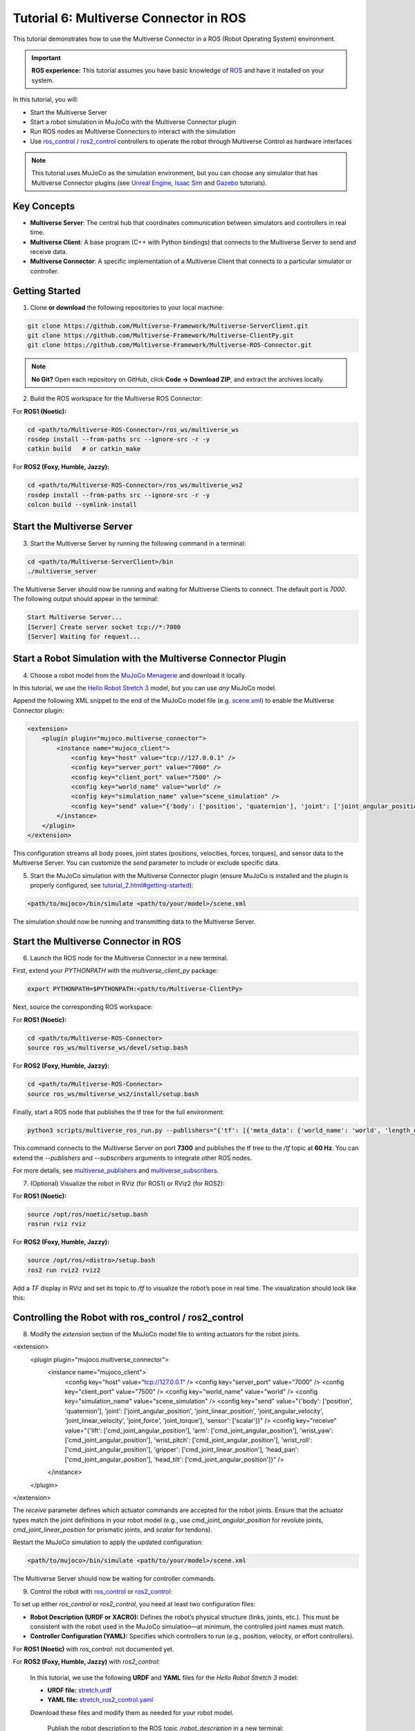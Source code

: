 .. _tutorial_6:

Tutorial 6: Multiverse Connector in ROS
=======================================

This tutorial demonstrates how to use the Multiverse Connector in a ROS (Robot Operating System) environment. 

.. important::

   **ROS experience:** This tutorial assumes you have basic knowledge of `ROS <https://www.ros.org/>`_ and have it installed on your system.

In this tutorial, you will:

- Start the Multiverse Server
- Start a robot simulation in MuJoCo with the Multiverse Connector plugin
- Run ROS nodes as Multiverse Connectors to interact with the simulation  
- Use `ros_control <http://wiki.ros.org/ros_control>`_ / `ros2_control <https://control.ros.org/jazzy/index.html>`_ controllers to operate the robot through Multiverse Control as hardware interfaces

.. note::

   This tutorial uses MuJoCo as the simulation environment, but you can choose any simulator that has Multiverse Connector plugins 
   (see `Unreal Engine <tutorial_3.html>`_, `Isaac Sim <tutorial_4.html>`_ and `Gazebo <tutorial_5.html>`_ tutorials).

Key Concepts
------------

.. image:: ../_static/images/MultiverseConnector.png
   :width: 1000

- **Multiverse Server**: The central hub that coordinates communication between simulators
  and controllers in real time.
- **Multiverse Client**: A base program (C++ with Python bindings) that connects to the
  Multiverse Server to send and receive data.
- **Multiverse Connector**: A specific implementation of a Multiverse Client that connects to a particular simulator or controller.

Getting Started
---------------

1. Clone **or download** the following repositories to your local machine:

.. code-block:: bash

	git clone https://github.com/Multiverse-Framework/Multiverse-ServerClient.git
	git clone https://github.com/Multiverse-Framework/Multiverse-ClientPy.git
	git clone https://github.com/Multiverse-Framework/Multiverse-ROS-Connector.git

.. note::

	**No Git?** Open each repository on GitHub, click **Code → Download ZIP**,
	and extract the archives locally.

2. Build the ROS workspace for the Multiverse ROS Connector:

For **ROS1 (Noetic):**

.. code-block:: bash
	
	cd <path/to/Multiverse-ROS-Connector>/ros_ws/multiverse_ws
	rosdep install --from-paths src --ignore-src -r -y
	catkin build   # or catkin_make

For **ROS2 (Foxy, Humble, Jazzy):**

.. code-block:: bash
	
	cd <path/to/Multiverse-ROS-Connector>/ros_ws/multiverse_ws2
	rosdep install --from-paths src --ignore-src -r -y
	colcon build --symlink-install

Start the Multiverse Server
---------------------------

3. Start the Multiverse Server by running the following command in a terminal:

.. code-block:: bash

    cd <path/to/Multiverse-ServerClient>/bin
    ./multiverse_server

The Multiverse Server should now be running and waiting for Multiverse Clients to connect. The default port is `7000`.
The following output should appear in the terminal:

.. code-block:: text

    Start Multiverse Server...
    [Server] Create server socket tcp://*:7000
    [Server] Waiting for request...

Start a Robot Simulation with the Multiverse Connector Plugin
-------------------------------------------------------------

4. Choose a robot model from the `MuJoCo Menagerie <https://github.com/google-deepmind/mujoco_menagerie>`_ and download it locally.  

In this tutorial, we use the `Hello Robot Stretch 3 <https://github.com/google-deepmind/mujoco_menagerie/tree/main/hello_robot_stretch_3>`_ model, but you can use *any* MuJoCo model.  

Append the following XML snippet to the end of the MuJoCo model file (e.g. `scene.xml <https://github.com/google-deepmind/mujoco_menagerie/blob/main/hello_robot_stretch_3/scene.xml>`_) to enable the Multiverse Connector plugin:

.. code-block:: xml

    <extension>
        <plugin plugin="mujoco.multiverse_connector">
            <instance name="mujoco_client">
                <config key="host" value="tcp://127.0.0.1" />
                <config key="server_port" value="7000" />
                <config key="client_port" value="7500" />
                <config key="world_name" value="world" />
                <config key="simulation_name" value="scene_simulation" />
                <config key="send" value="{'body': ['position', 'quaternion'], 'joint': ['joint_angular_position', 'joint_linear_position', 'joint_angular_velocity', 'joint_linear_velocity', 'joint_force', 'joint_torque'], 'sensor': ['scalar']}" />
            </instance>
        </plugin>
    </extension>

This configuration streams all body poses, joint states (positions, velocities, forces, torques), and sensor data to the Multiverse Server.  
You can customize the `send` parameter to include or exclude specific data.  

5. Start the MuJoCo simulation with the Multiverse Connector plugin (ensure MuJoCo is installed and the plugin is properly configured, see `<tutorial_2.html#getting-started>`_):

.. code-block:: bash

    <path/to/mujoco>/bin/simulate <path/to/your/model>/scene.xml

The simulation should now be running and transmitting data to the Multiverse Server.

Start the Multiverse Connector in ROS
-------------------------------------

6. Launch the ROS node for the Multiverse Connector in a new terminal.

First, extend your `PYTHONPATH` with the `multiverse_client_py` package:

.. code-block:: bash

    export PYTHONPATH=$PYTHONPATH:<path/to/Multiverse-ClientPy>

Next, source the corresponding ROS workspace:

For **ROS1 (Noetic):**

.. code-block:: bash

    cd <path/to/Multiverse-ROS-Connector>
    source ros_ws/multiverse_ws/devel/setup.bash

For **ROS2 (Foxy, Humble, Jazzy):**

.. code-block:: bash

    cd <path/to/Multiverse-ROS-Connector>
    source ros_ws/multiverse_ws2/install/setup.bash


Finally, start a ROS node that publishes the tf tree for the full environment:

.. code-block:: bash

    python3 scripts/multiverse_ros_run.py --publishers="{'tf': [{'meta_data': {'world_name': 'world', 'length_unit': 'm', 'angle_unit': 'rad', 'mass_unit': 'kg', 'time_unit': 's', 'handedness': 'rhs'}, 'port': 7300, 'topic': '/tf', 'rate': 60, 'root_frame_id': 'map'}]}"  --subscribers="{}"

This command connects to the Multiverse Server on port **7300** and publishes the tf tree to the `/tf` topic at **60 Hz**.  
You can extend the `--publishers` and `--subscribers` arguments to integrate other ROS nodes.  

For more details, see `multiverse_publishers <https://github.com/Multiverse-Framework/Multiverse-ROS-Connector/tree/main/src/multiverse_ros_socket/multiverse_node/multiverse_publishers>`_ and `multiverse_subscribers <https://github.com/Multiverse-Framework/Multiverse-ROS-Connector/tree/main/src/multiverse_ros_socket/multiverse_node/multiverse_subscribers>`_.

7. (Optional) Visualize the robot in RViz (for ROS1) or RViz2 (for ROS2):

For **ROS1 (Noetic):**

.. code-block:: bash

	source /opt/ros/noetic/setup.bash
	rosrun rviz rviz

For **ROS2 (Foxy, Humble, Jazzy):**

.. code-block:: bash

	source /opt/ros/<distro>/setup.bash
	ros2 run rviz2 rviz2

Add a `TF` display in RViz and set its topic to `/tf` to visualize the robot’s pose in real time.  
The visualization should look like this:

.. image:: ../_static/images/MultiverseROSConnector.png
   :width: 1000

Controlling the Robot with ros_control / ros2_control
-----------------------------------------------------

8. Modify the `extension` section of the MuJoCo model file to writing actuators for the robot joints.

.. code-block:: xml

<extension>
	<plugin plugin="mujoco.multiverse_connector">
		<instance name="mujoco_client">
			<config key="host" value="tcp://127.0.0.1" />
			<config key="server_port" value="7000" />
			<config key="client_port" value="7500" />
			<config key="world_name" value="world" />
			<config key="simulation_name" value="scene_simulation" />
			<config key="send" value="{'body': ['position', 'quaternion'], 'joint': ['joint_angular_position', 'joint_linear_position', 'joint_angular_velocity', 'joint_linear_velocity', 'joint_force', 'joint_torque'], 'sensor': ['scalar']}" />
			<config key="receive" value="{'lift': ['cmd_joint_angular_position'], 'arm': ['cmd_joint_angular_position'], 'wrist_yaw': ['cmd_joint_angular_position'], 'wrist_pitch': ['cmd_joint_angular_position'], 'wrist_roll': ['cmd_joint_angular_position'], 'gripper': ['cmd_joint_linear_position'], 'head_pan': ['cmd_joint_angular_position'], 'head_tilt': ['cmd_joint_angular_position']}" />
		</instance>
	</plugin>
</extension>

The `receive` parameter defines which actuator commands are accepted for the robot joints.  
Ensure that the actuator types match the joint definitions in your robot model (e.g., use `cmd_joint_angular_position` for revolute joints, `cmd_joint_linear_position` for prismatic joints, and `scalar` for tendons).

Restart the MuJoCo simulation to apply the updated configuration:

.. code-block:: bash

    <path/to/mujoco>/bin/simulate <path/to/your/model>/scene.xml

The Multiverse Server should now be waiting for controller commands.

9. Control the robot with `ros_control <http://wiki.ros.org/ros_control>`_ or `ros2_control <https://control.ros.org/jazzy/index.html>`_:

To set up either `ros_control` or `ros2_control`, you need at least two configuration files:

- **Robot Description (URDF or XACRO):**  
  Defines the robot’s physical structure (links, joints, etc.).  
  This must be consistent with the robot used in the MuJoCo simulation—at minimum, the controlled joint names must match.  

- **Controller Configuration (YAML):**  
  Specifies which controllers to run (e.g., position, velocity, or effort controllers).  

For **ROS1 (Noetic)** with `ros_control`: not documented yet.

For **ROS2 (Foxy, Humble, Jazzy)** with `ros2_control`:

	In this tutorial, we use the following **URDF** and **YAML** files for the `Hello Robot Stretch 3` model:

	- **URDF file:** `stretch.urdf <../_static/others/stretch.urdf>`_
	- **YAML file:** `stretch_ros2_control.yaml <../_static/others/stretch_ros2_control.yaml>`_

	Download these files and modify them as needed for your robot model.

		Publish the robot description to the ROS topic `/robot_description` in a new terminal:

		.. code-block:: bash
			
			source /opt/ros/<distro>/setup.bash
			ros2 run robot_state_publisher robot_state_publisher --ros-args -p robot_description:="$(xacro <path/to/your/urdf>stretch.urdf)"

		Launch the controllers using the `controller_manager` in another terminal:

		.. code-block:: bash
			
			source <path/to/Multiverse-ROS-Connector>/ros_ws/multiverse_ws2/install/setup.bash
			ros2 run controller_manager controller_manager --ros-args --params-file <path/to/your/yaml>/stretch_ros2_control.yaml

		Spawn the necessary controllers (e.g., `joint_state_broadcaster` and `joint_trajectory_controller`) in another terminal:

		.. code-block:: bash
			
			source /opt/ros/<distro>/setup.bash
			ros2 run controller_manager spawner -p <path/to/your/yaml>/stretch_ros2_control.yaml joint_state_broadcaster joint_trajectory_controller

		(Optional) Open `rqt_joint_trajectory_controller` to send trajectory commands to the robot in another terminal:

		.. code-block:: bash
			
			source /opt/ros/<distro>/setup.bash
			ros2 run rqt_joint_trajectory_controller rqt_joint_trajectory_controller

Now the robot in the MuJoCo simulation should respond to the trajectory commands sent from `rqt_joint_trajectory_controller`.
The result should look like this:

.. image:: ../_static/images/MultiverseROSControlConnector.png
   :width: 1000

Conclusion
----------

Congratulations! You have successfully integrated the Multiverse Connector with ROS to control a robot in a MuJoCo simulation. You can now extend this setup by adding more ROS nodes, sensors, and controllers to create complex robotic applications.

Next Steps
----------

- Use Multiverse Connector in MATLAB as a S-Function: :ref:`tutorial_7`
